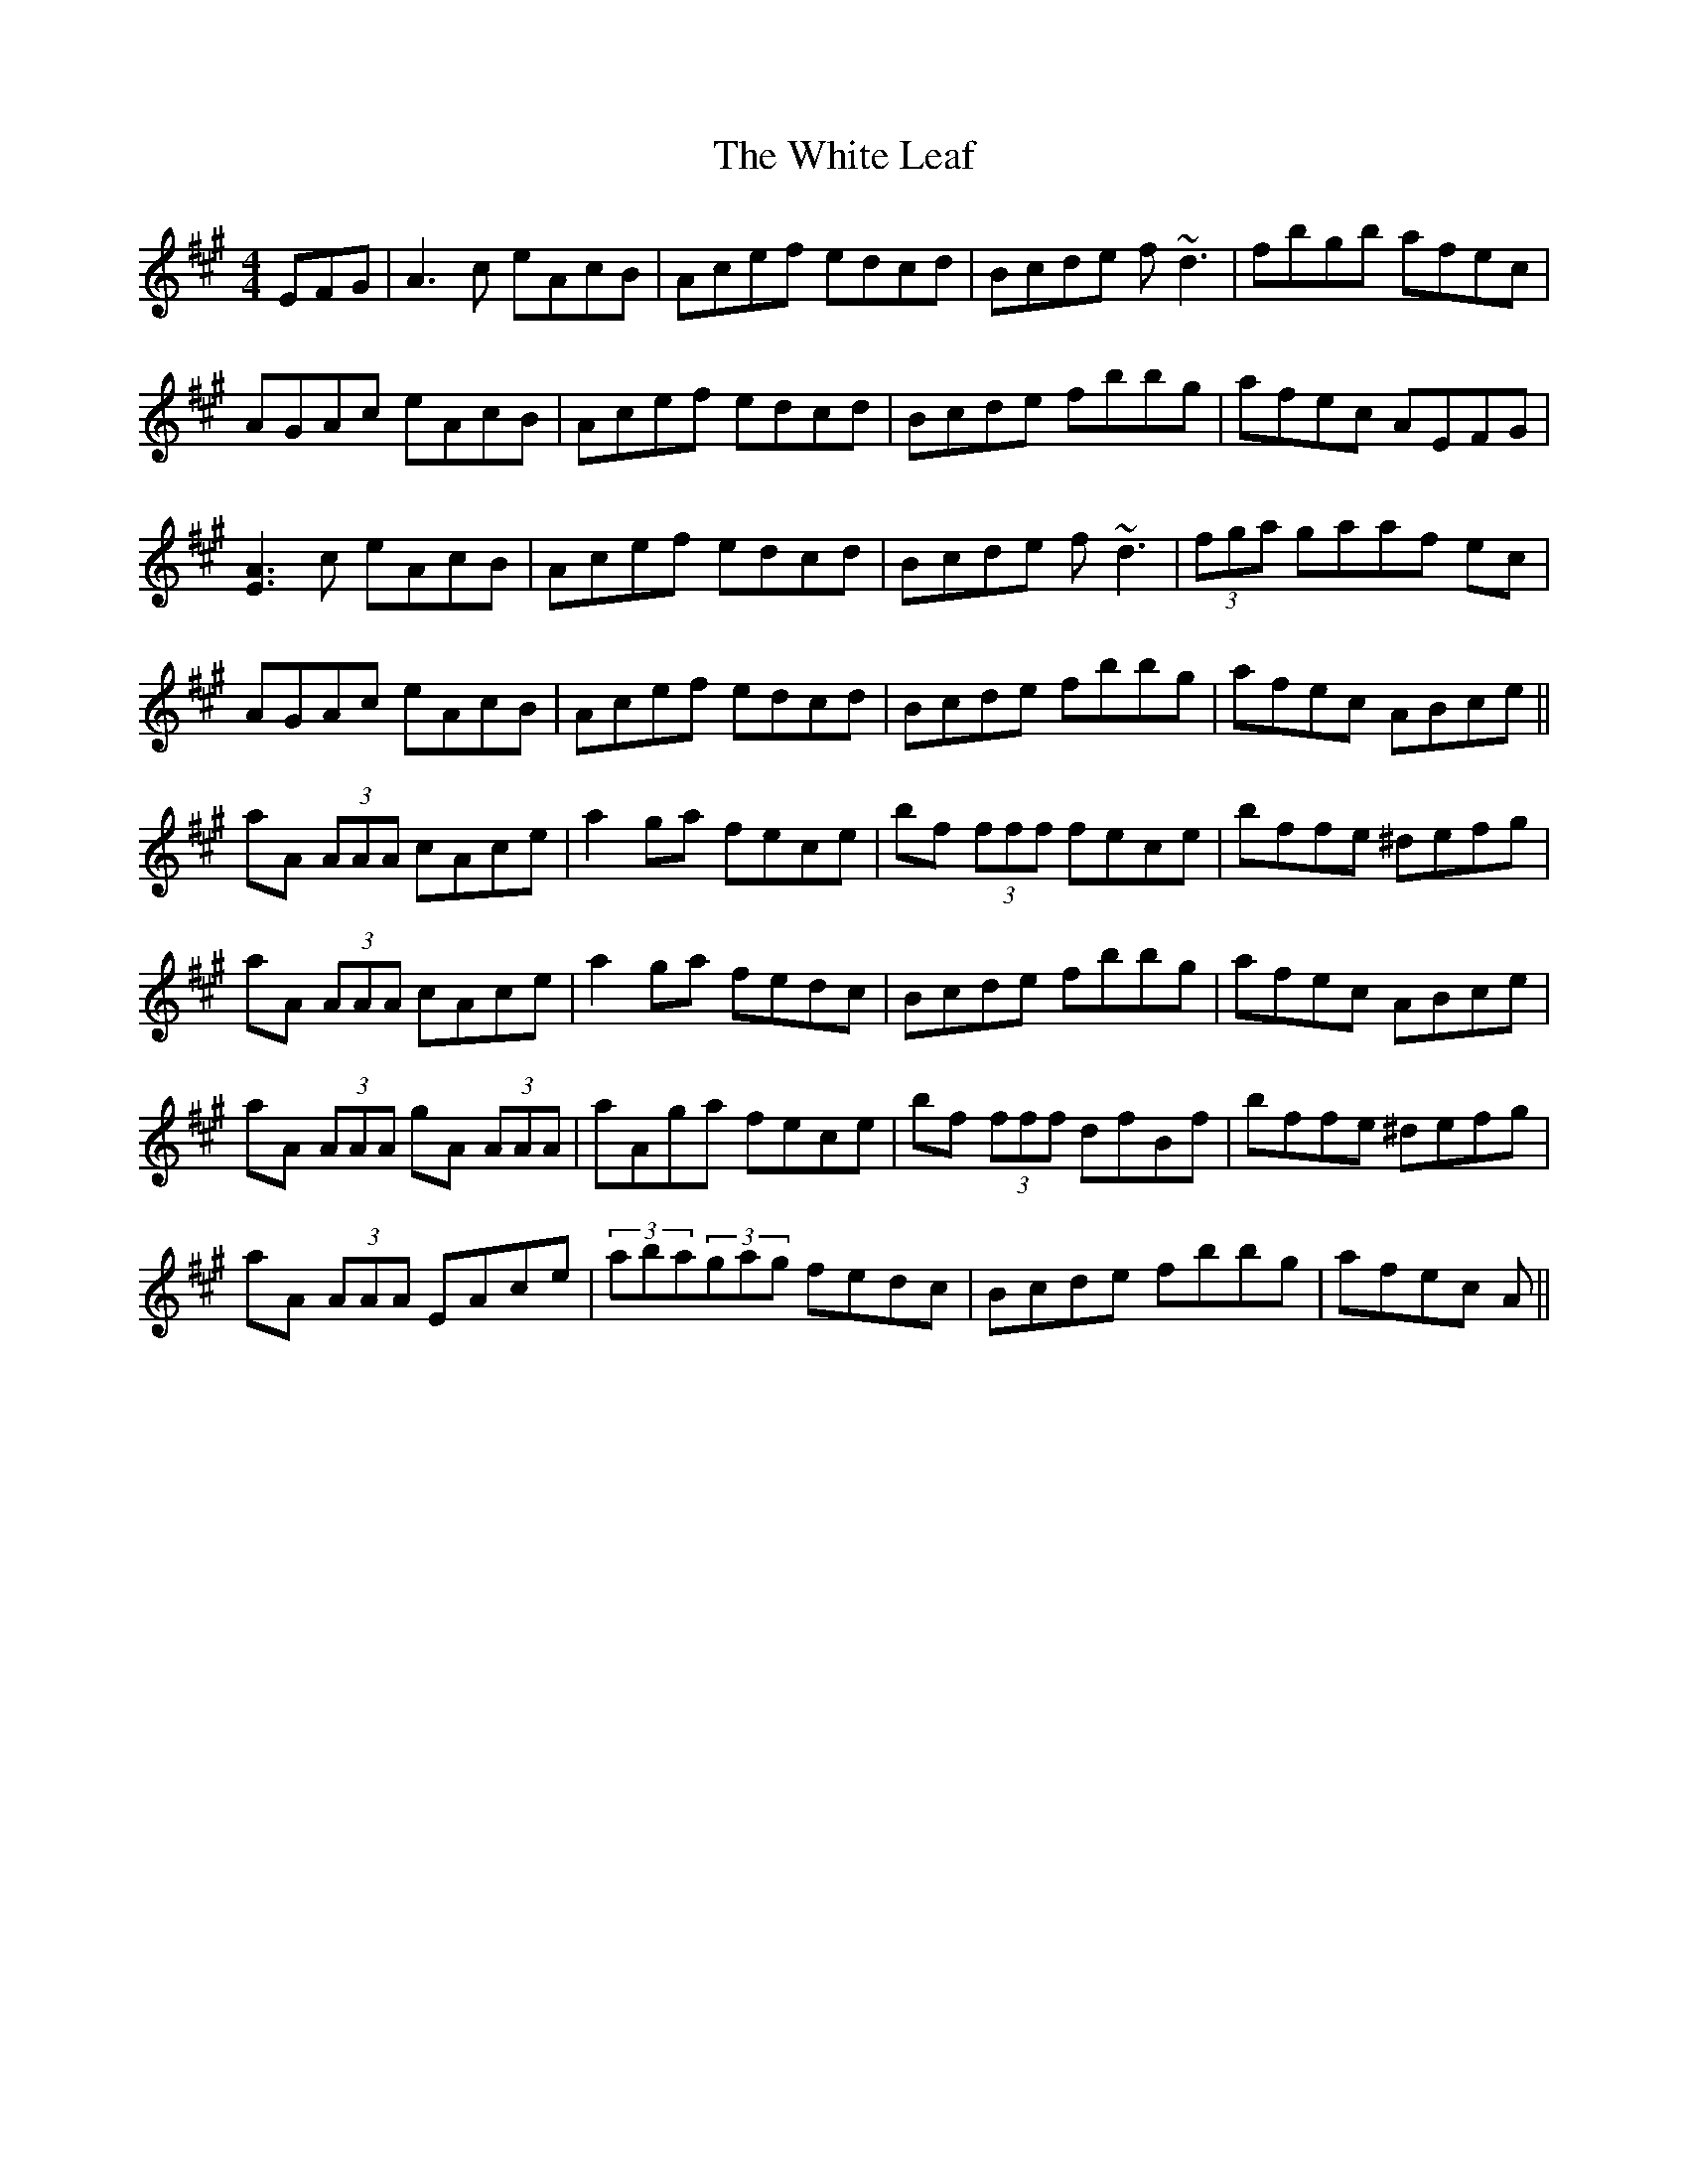 X: 42757
T: White Leaf, The
R: reel
M: 4/4
K: Amajor
EFG|A3c eAcB|Acef edcd|Bcde f~d3|fbgb afec|
AGAc eAcB|Acef edcd|Bcde fbbg|afec AEFG|
[A3E3]c eAcB|Acef edcd|Bcde f~d3|(3fga gaaf ec|
AGAc eAcB|Acef edcd|Bcde fbbg|afec ABce||
aA (3AAA cAce|a2ga fece|bf (3fff fece|bffe ^defg|
aA (3AAA cAce|a2ga fedc|Bcde fbbg|afec ABce|
aA (3AAA gA (3AAA|aAga fece|bf (3fff dfBf|bffe ^defg|
aA (3AAA EAce|(3aba(3gag fedc|Bcde fbbg|afec A||


